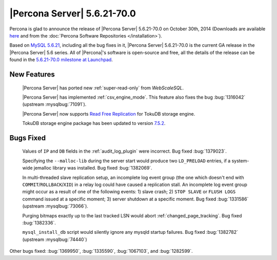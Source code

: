 .. rn:: 5.6.21-70.0

==============================
 |Percona Server| 5.6.21-70.0 
==============================

Percona is glad to announce the release of |Percona Server| 5.6.21-70.0 on October 30th, 2014 (Downloads are available `here <http://www.percona.com/downloads/Percona-Server-5.6/Percona-Server-5.6.21-70.0/>`_ and from the :doc:`Percona Software Repositories </installation>`).

Based on `MySQL 5.6.21 <http://dev.mysql.com/doc/relnotes/mysql/5.6/en/news-5-6-21.html>`_, including all the bug fixes in it, |Percona Server| 5.6.21-70.0 is the current GA release in the |Percona Server| 5.6 series. All of |Percona|'s software is open-source and free, all the details of the release can be found in the `5.6.21-70.0 milestone at Launchpad <https://launchpad.net/percona-server/+milestone/5.6.21-70.0>`_. 


New Features
============

 |Percona Server| has ported new :ref:`super-read-only` from *WebScaleSQL*.

 |Percona Server| has implemented :ref:`csv_engine_mode`. This feature also fixes the bug :bug:`1316042` (upstream :mysqlbug:`71091`).
 
 |Percona Server| now supports `Read Free Replication <https://github.com/Tokutek/tokudb-engine/wiki/Replication-Slave-Performance-on-TokuDB>`_ for TokuDB storage engine. 

 TokuDB storage engine package has been updated to version `7.5.2 <http://docs.tokutek.com/tokudb/tokudb-release-notes.html#tokudb-7-5-2>`_.

Bugs Fixed
==========

 Values of ``IP`` and ``DB`` fields in the :ref:`audit_log_plugin` were incorrect. Bug fixed :bug:`1379023`.

 Specifying the ``--malloc-lib`` during the server start would produce two ``LD_PRELOAD`` entries, if a system-wide jemalloc library was installed. Bug fixed :bug:`1382069`.

 In multi-threaded slave replication setup, an incomplete log event group (the one which doesn't end with ``COMMIT``/``ROLLBACK``/``XID``) in a relay log could have caused a replication stall. An incomplete log event group might occur as a result of one of the following events: 1) slave crash; 2) ``STOP SLAVE`` or ``FLUSH LOGS`` command issued at a specific moment; 3) server shutdown at a specific moment. Bug fixed :bug:`1331586` (upstream :mysqlbug:`73066`).

 Purging bitmaps exactly up to the last tracked LSN would abort :ref:`changed_page_tracking`. Bug fixed :bug:`1382336`.

 ``mysql_install_db`` script would silently ignore any mysqld startup failures. Bug fixed :bug:`1382782` (upstream :mysqlbug:`74440`)
 
Other bugs fixed: :bug:`1369950`, :bug:`1335590`, :bug:`1067103`, and :bug:`1282599`.
